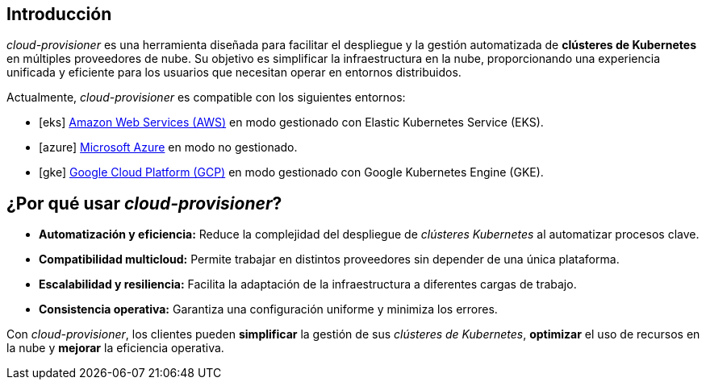 == Introducción
:icons: image
:iconsdir: images/icons
:icontype: svg

_cloud-provisioner_ es una herramienta diseñada para facilitar el despliegue y la gestión automatizada de *clústeres de Kubernetes* en múltiples proveedores de nube. Su objetivo es simplificar la infraestructura en la nube, proporcionando una experiencia unificada y eficiente para los usuarios que necesitan operar en entornos distribuidos.

Actualmente, _cloud-provisioner_ es compatible con los siguientes entornos:

* icon:eks[] link:https://aws.amazon.com/es/eks/[Amazon Web Services (AWS)] en modo gestionado con Elastic Kubernetes Service (EKS).
* icon:azure[] link:https://azure.microsoft.com/[Microsoft Azure] en modo no gestionado.
* icon:gke[] link:https://cloud.google.com/kubernetes-engine[Google Cloud Platform (GCP)] en modo gestionado con Google Kubernetes Engine (GKE).

== ¿Por qué usar _cloud-provisioner_?

* *Automatización y eficiencia:* Reduce la complejidad del despliegue de _clústeres Kubernetes_ al automatizar procesos clave.
* *Compatibilidad multicloud:* Permite trabajar en distintos proveedores sin depender de una única plataforma.
* *Escalabilidad y resiliencia:* Facilita la adaptación de la infraestructura a diferentes cargas de trabajo.
* *Consistencia operativa:* Garantiza una configuración uniforme y minimiza los errores.

Con _cloud-provisioner_, los clientes pueden *simplificar* la gestión de sus _clústeres de Kubernetes_, *optimizar* el uso de recursos en la nube y *mejorar* la eficiencia operativa.

